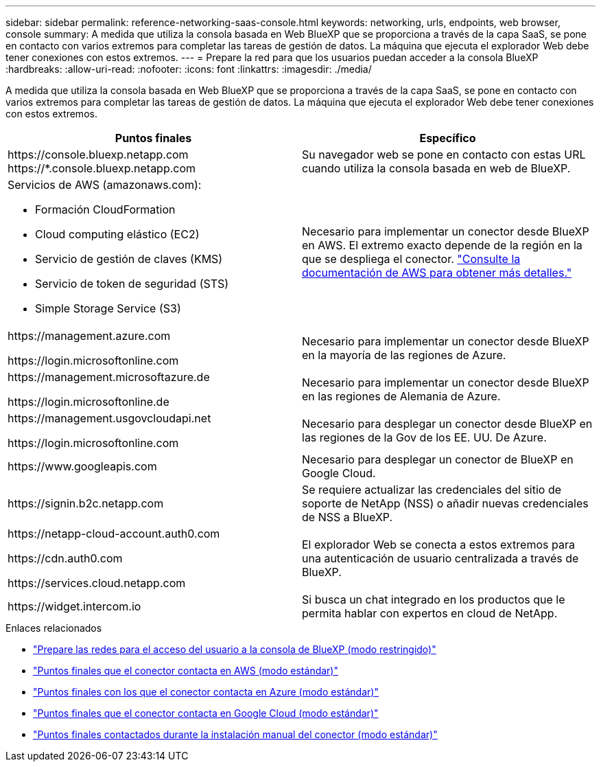 ---
sidebar: sidebar 
permalink: reference-networking-saas-console.html 
keywords: networking, urls, endpoints, web browser, console 
summary: A medida que utiliza la consola basada en Web BlueXP que se proporciona a través de la capa SaaS, se pone en contacto con varios extremos para completar las tareas de gestión de datos. La máquina que ejecuta el explorador Web debe tener conexiones con estos extremos. 
---
= Prepare la red para que los usuarios puedan acceder a la consola BlueXP
:hardbreaks:
:allow-uri-read: 
:nofooter: 
:icons: font
:linkattrs: 
:imagesdir: ./media/


[role="lead"]
A medida que utiliza la consola basada en Web BlueXP que se proporciona a través de la capa SaaS, se pone en contacto con varios extremos para completar las tareas de gestión de datos. La máquina que ejecuta el explorador Web debe tener conexiones con estos extremos.

[cols="2*"]
|===
| Puntos finales | Específico 


| \https://console.bluexp.netapp.com
\https://*.console.bluexp.netapp.com | Su navegador web se pone en contacto con estas URL cuando utiliza la consola basada en web de BlueXP. 


 a| 
Servicios de AWS (amazonaws.com):

* Formación CloudFormation
* Cloud computing elástico (EC2)
* Servicio de gestión de claves (KMS)
* Servicio de token de seguridad (STS)
* Simple Storage Service (S3)

| Necesario para implementar un conector desde BlueXP en AWS. El extremo exacto depende de la región en la que se despliega el conector. https://docs.aws.amazon.com/general/latest/gr/rande.html["Consulte la documentación de AWS para obtener más detalles."^] 


| \https://management.azure.com

\https://login.microsoftonline.com | Necesario para implementar un conector desde BlueXP en la mayoría de las regiones de Azure. 


| \https://management.microsoftazure.de

\https://login.microsoftonline.de | Necesario para implementar un conector desde BlueXP en las regiones de Alemania de Azure. 


| \https://management.usgovcloudapi.net

\https://login.microsoftonline.com | Necesario para desplegar un conector desde BlueXP en las regiones de la Gov de los EE. UU. De Azure. 


| \https://www.googleapis.com | Necesario para desplegar un conector de BlueXP en Google Cloud. 


| \https://signin.b2c.netapp.com | Se requiere actualizar las credenciales del sitio de soporte de NetApp (NSS) o añadir nuevas credenciales de NSS a BlueXP. 


| \https://netapp-cloud-account.auth0.com

\https://cdn.auth0.com

\https://services.cloud.netapp.com | El explorador Web se conecta a estos extremos para una autenticación de usuario centralizada a través de BlueXP. 


| \https://widget.intercom.io | Si busca un chat integrado en los productos que le permita hablar con expertos en cloud de NetApp. 
|===
.Enlaces relacionados
* link:task-prepare-restricted-mode.html#prepare-networking-for-user-access-to-bluexp-console["Prepare las redes para el acceso del usuario a la consola de BlueXP (modo restringido)"]
* link:task-set-up-networking-aws.html#endpoints-contacted-from-the-connector["Puntos finales que el conector contacta en AWS (modo estándar)"]
* link:task-set-up-networking-azure.html#endpoints-contacted-from-the-connector["Puntos finales con los que el conector contacta en Azure (modo estándar)"]
* link:task-set-up-networking-google.html#endpoints-contacted-from-the-connector["Puntos finales que el conector contacta en Google Cloud (modo estándar)"]
* link:task-set-up-networking-on-prem.html#endpoints-contacted-during-manual-installation["Puntos finales contactados durante la instalación manual del conector (modo estándar)"]

